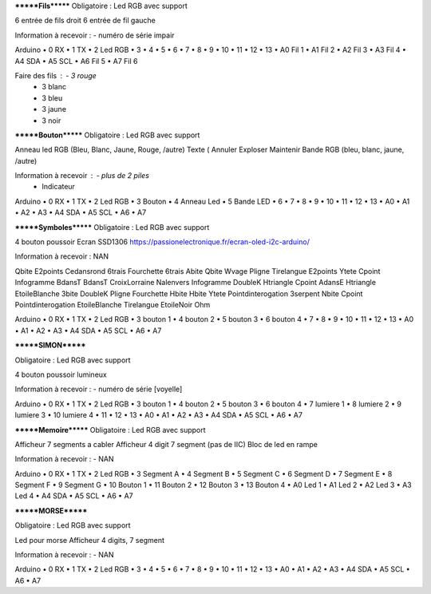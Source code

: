 *******Fils*******
Obligatoire :
Led RGB avec support


6 entrée de fils droit
6 entrée de fil gauche

Information à recevoir :		- numéro de série impair

Arduino 
•	0	RX
•	1	TX
•	2	Led RGB
•	3	
•	4	
•	5	
•	6	
•	7	
•	8	
•	9	
•	10	
•	11	
•	12	
•	13	
•	A0	Fil 1
•	A1	Fil 2
•	A2	Fil 3
•	A3	Fil 4
•	A4	SDA
•	A5	SCL
•	A6	Fil 5
•	A7	Fil 6


Faire des fils :	- 3 rouge
		- 3 blanc
		- 3 bleu
		- 3 jaune
		- 3 noir


*******Bouton*******
Obligatoire :
Led RGB avec support


Anneau led RGB (Bleu, Blanc, Jaune, Rouge, /autre)
Texte (	Annuler	Exploser	Maintenir		
Bande RGB (bleu, blanc, jaune, /autre)

Information à recevoir :		- plus de 2 piles
				- Indicateur

Arduino 
•	0	RX
•	1	TX
•	2	Led RGB
•	3	Bouton
•	4	Anneau Led
•	5	Bande LED
•	6	
•	7	
•	8	
•	9	
•	10	
•	11	
•	12	
•	13	
•	A0	
•	A1	
•	A2	
•	A3	
•	A4	SDA
•	A5	SCL
•	A6	
•	A7	



*******Symboles*******
Obligatoire :
Led RGB avec support


4 bouton poussoir
Ecran SSD1306
https://passionelectronique.fr/ecran-oled-i2c-arduino/

Information à recevoir :		NAN


Qbite	E2points	Cedansrond	6trais	Fourchette	6trais
Abite	Qbite	Wvage	Pligne	Tirelangue	E2points
Ytete	Cpoint	Infogramme	BdansT	BdansT	CroixLorraine
Nalenvers	Infogramme	DoubleK	Htriangle	Cpoint	AdansE
Htriangle	EtoileBlanche	3bite	DoubleK	Pligne	Fourchette
Hbite	Hbite	Ytete	Pointdinterogation	3serpent	Nbite
Cpoint	Pointdinterogation	EtoileBlanche	Tirelangue	EtoileNoir	Ohm


Arduino 
•	0	RX
•	1	TX
•	2	Led RGB
•	3	bouton 1
•	4	bouton 2
•	5	bouton 3
•	6	bouton 4
•	7	
•	8	
•	9	
•	10	
•	11	
•	12	
•	13	
•	A0	
•	A1	
•	A2	
•	A3	
•	A4	SDA
•	A5	SCL
•	A6	
•	A7	


*******SIMON*******

Obligatoire :
Led RGB avec support


4 bouton poussoir lumineux

Information à recevoir :		- numéro de série [voyelle]

Arduino 
•	0	RX
•	1	TX
•	2	Led RGB
•	3	bouton 1
•	4	bouton 2
•	5	bouton 3
•	6	bouton 4
•	7	lumiere 1
•	8	lumiere 2
•	9	lumiere 3
•	10	lumiere 4
•	11	
•	12	
•	13	
•	A0	
•	A1	
•	A2	
•	A3	
•	A4	SDA
•	A5	SCL
•	A6	
•	A7	



*******Memoire*******
Obligatoire :
Led RGB avec support


Afficheur 7 segments a cabler
Afficheur 4 digit 7 segment (pas de IIC)
Bloc de led en rampe

Information à recevoir :		- NAN

Arduino 
•	0	RX
•	1	TX
•	2	Led RGB
•	3	Segment A
•	4	Segment B
•	5	Segment C
•	6	Segment D
•	7	Segment E
•	8	Segment F
•	9	Segment G
•	10	Bouton 1
•	11	Bouton 2
•	12	Bouton 3
•	13	Bouton 4
•	A0	Led 1
•	A1	Led 2
•	A2	Led 3
•	A3	Led 4
•	A4	SDA
•	A5	SCL
•	A6	
•	A7	


*******MORSE*******

Obligatoire :
Led RGB avec support


Led pour morse
Afficheur 4 digits, 7 segment


Information à recevoir :		- NAN

Arduino 
•	0	RX
•	1	TX
•	2	Led RGB
•	3	
•	4	
•	5	
•	6	
•	7	
•	8	
•	9	
•	10	
•	11	
•	12	
•	13	
•	A0	
•	A1	
•	A2	
•	A3	
•	A4	SDA
•	A5	SCL
•	A6	
•	A7	
